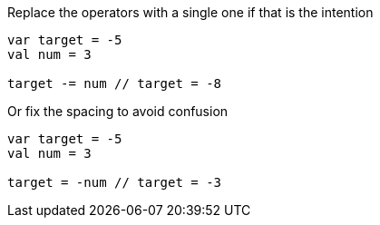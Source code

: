Replace the operators with a single one if that is the intention

[source,kotlin]
----
var target = -5
val num = 3

target -= num // target = -8
----

Or fix the spacing to avoid confusion

[source,kotlin]
----
var target = -5
val num = 3

target = -num // target = -3
----